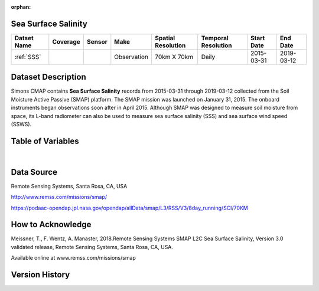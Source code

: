 :orphan:


.. _SSS:

Sea Surface Salinity
********************

.. |globe| image:: /_static/catalog_thumbnails/globe.png
   :scale: 10%
   :align: middle
.. |sat| image:: /_static/catalog_thumbnails/satellite.png
   :scale: 10%
   :align: middle



+-------------------------------+----------+----------+-------------+------------------------+----------------------+--------------+------------+
| Datset Name                   | Coverage | Sensor   |  Make       |  Spatial Resolution    | Temporal Resolution  |  Start Date  |  End Date  |
+===============================+==========+==========+=============+========================+======================+==============+============+
| :ref:`SSS`                    |  |globe| | |sat|    | Observation |     70km X 70km        |         Daily        |  2015-03-31  | 2019-03-12 |
+-------------------------------+----------+----------+-------------+------------------------+----------------------+--------------+------------+

Dataset Description
*******************

Simons CMAP contains **Sea Surface Salinity** records from 2015-03-31 through 2019-03-12 collected from the Soil Moisture Active Passive (SMAP) platform. The SMAP mission was launched on January 31, 2015. The onboard instruments began observations soon after in April 2015. Although SMAP was designed to measure soil moisture from space, its L-band radiometer can also be used to measure sea surface salinity (SSS) and sea surface wind speed (SSWS).

Table of Variables
******************

.. raw:: html

    <iframe src="../../_static/var_tables/SMAP%20ocean%20surface%20salinity/SMAP%20ocean%20surface%20salinity.html"  frameborder = 0 height = '200px' width="100%">></iframe>

|

Data Source
***********

Remote Sensing Systems, Santa Rosa, CA, USA

http://www.remss.com/missions/smap/

https://podaac-opendap.jpl.nasa.gov/opendap/allData/smap/L3/RSS/V3/8day_running/SCI/70KM

How to Acknowledge
******************

Meissner, T., F. Wentz, A. Manaster, 2018.Remote Sensing Systems SMAP L2C Sea Surface Salinity, Version 3.0 validated release, Remote Sensing Systems, Santa Rosa, CA, USA.


Available online at www.remss.com/missions/smap

Version History
***************

